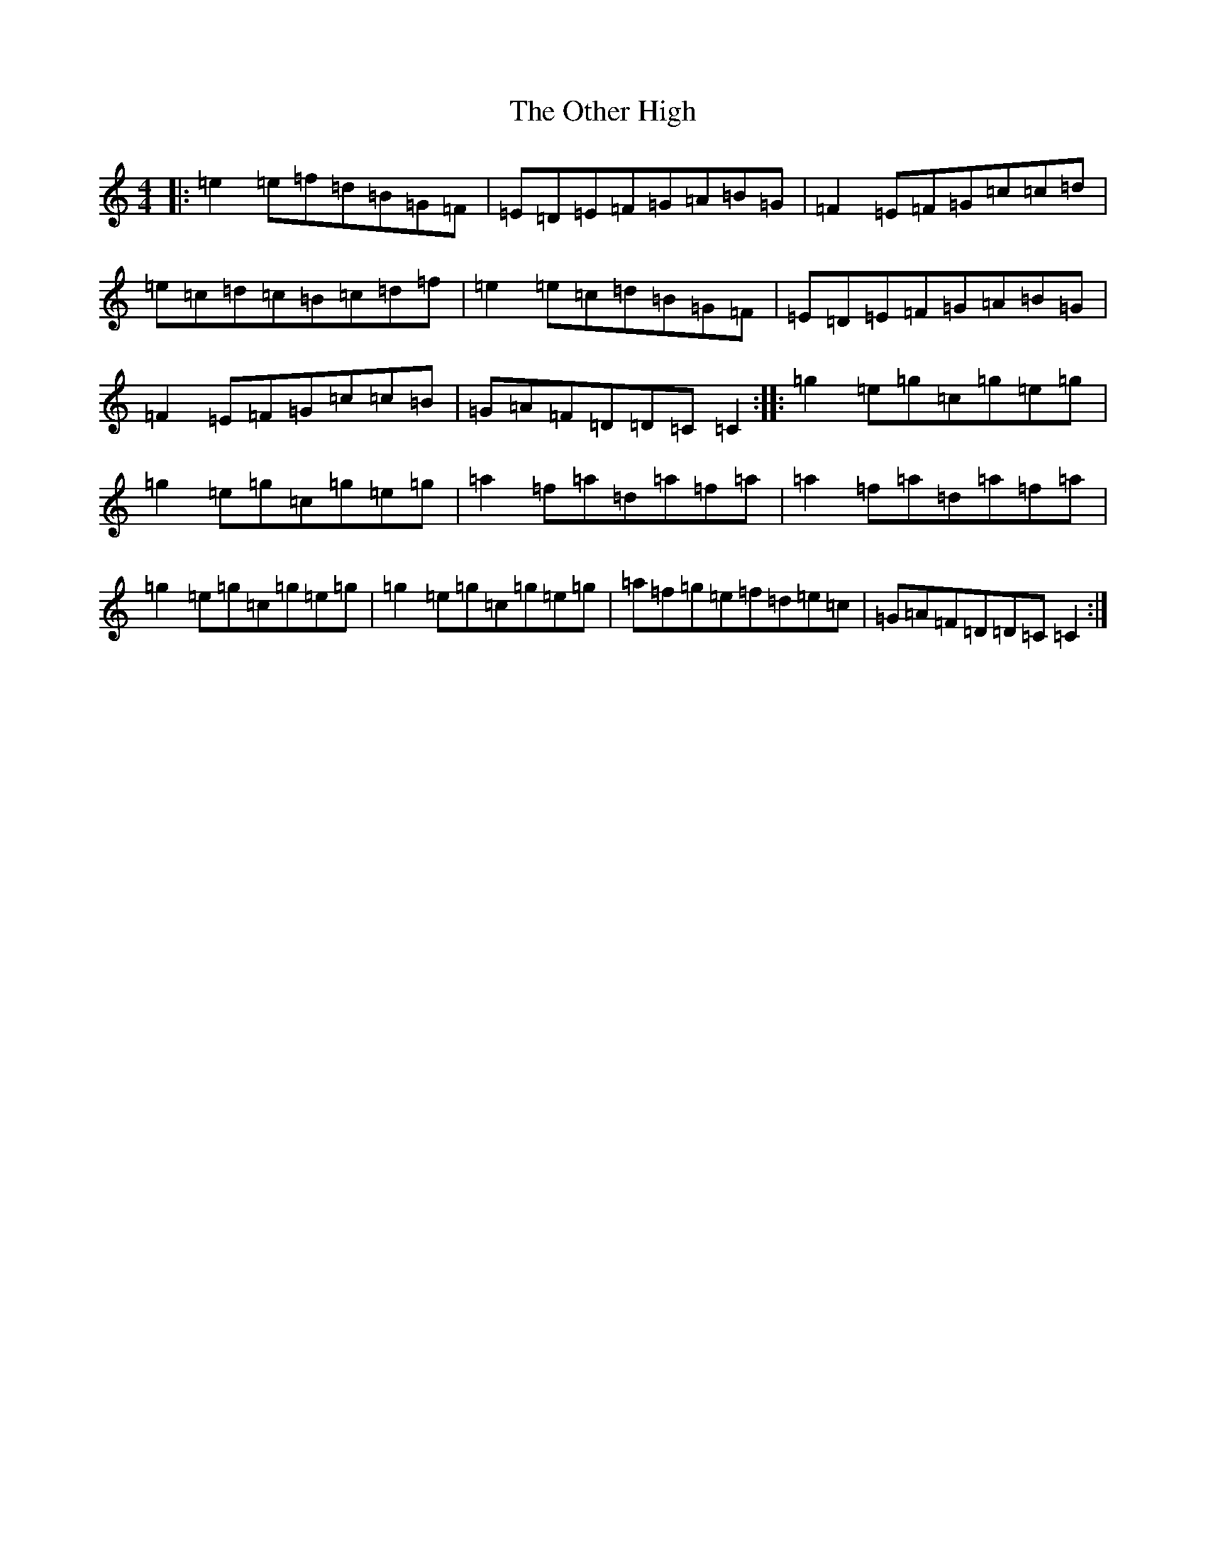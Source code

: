 X: 16194
T: Other High, The
S: https://thesession.org/tunes/1584#setting1584
R: reel
M:4/4
L:1/8
K: C Major
|:=e2=e=f=d=B=G=F|=E=D=E=F=G=A=B=G|=F2=E=F=G=c=c=d|=e=c=d=c=B=c=d=f|=e2=e=c=d=B=G=F|=E=D=E=F=G=A=B=G|=F2=E=F=G=c=c=B|=G=A=F=D=D=C=C2:||:=g2=e=g=c=g=e=g|=g2=e=g=c=g=e=g|=a2=f=a=d=a=f=a|=a2=f=a=d=a=f=a|=g2=e=g=c=g=e=g|=g2=e=g=c=g=e=g|=a=f=g=e=f=d=e=c|=G=A=F=D=D=C=C2:|